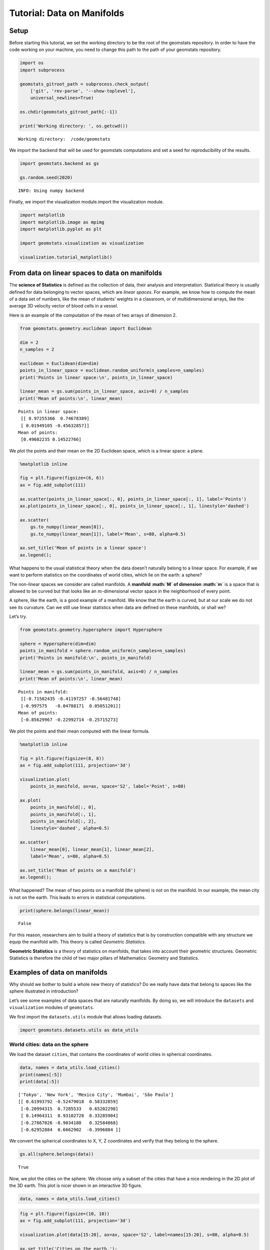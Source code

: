 Tutorial: Data on Manifolds
===========================

Setup
-----

Before starting this tutorial, we set the working directory to be the
root of the geomstats repository. In order to have the code working on
your machine, you need to change this path to the path of your geomstats
repository.

.. code:: ipython3

    import os
    import subprocess
    
    geomstats_gitroot_path = subprocess.check_output(
        ['git', 'rev-parse', '--show-toplevel'], 
        universal_newlines=True)
    
    os.chdir(geomstats_gitroot_path[:-1])
    
    print('Working directory: ', os.getcwd())


.. parsed-literal::

    Working directory:  /code/geomstats


We import the backend that will be used for geomstats computations and
set a seed for reproducibility of the results.

.. code:: ipython3

    import geomstats.backend as gs
    
    gs.random.seed(2020)


.. parsed-literal::

    INFO: Using numpy backend


Finally, we import the visualization module.import the visualization
module.

.. code:: ipython3

    import matplotlib
    import matplotlib.image as mpimg
    import matplotlib.pyplot as plt
    
    import geomstats.visualization as visualization
    
    visualization.tutorial_matplotlib()

From data on linear spaces to data on manifolds
-----------------------------------------------

The **science of Statistics** is defined as the collection of data,
their analysis and interpretation. Statistical theory is usually defined
for data belonging to vector spaces, which are *linear spaces*. For
example, we know how to compute the mean of a data set of numbers, like
the mean of students’ weights in a classroom, or of multidimensional
arrays, like the average 3D velocity vector of blood cells in a vessel.

Here is an example of the computation of the mean of two arrays of
dimension 2.

.. code:: ipython3

    from geomstats.geometry.euclidean import Euclidean
    
    dim = 2
    n_samples = 2
    
    euclidean = Euclidean(dim=dim)
    points_in_linear_space = euclidean.random_uniform(n_samples=n_samples)
    print('Points in linear space:\n', points_in_linear_space)
    
    linear_mean = gs.sum(points_in_linear_space, axis=0) / n_samples
    print('Mean of points:\n', linear_mean)


.. parsed-literal::

    Points in linear space:
     [[ 0.97255366  0.74678389]
     [ 0.01949105 -0.45632857]]
    Mean of points:
     [0.49602235 0.14522766]


We plot the points and their mean on the 2D Euclidean space, which is a
linear space: a plane.

.. code:: ipython3

    %matplotlib inline
    
    fig = plt.figure(figsize=(6, 6))
    ax = fig.add_subplot(111)
    
    ax.scatter(points_in_linear_space[:, 0], points_in_linear_space[:, 1], label='Points')
    ax.plot(points_in_linear_space[:, 0], points_in_linear_space[:, 1], linestyle='dashed')
    
    ax.scatter(
        gs.to_numpy(linear_mean[0]), 
        gs.to_numpy(linear_mean[1]), label='Mean', s=80, alpha=0.5)
    
    ax.set_title('Mean of points in a linear space')
    ax.legend();



.. image:: 01_data_on_manifolds_files/01_data_on_manifolds_12_0.png


What happens to the usual statistical theory when the data doesn’t
naturally belong to a linear space. For example, if we want to perform
statistics on the coordinates of world cities, which lie on the earth: a
sphere?

The non-linear spaces we consider are called manifolds. A **manifold
:math:`M` of dimension :math:`m`** is a space that is allowed to be
curved but that looks like an :math:`m`-dimensional vector space in the
neighborhood of every point.

A sphere, like the earth, is a good example of a manifold. We know that
the earth is curved, but at our scale we do not see its curvature. Can
we still use linear statistics when data are defined on these manifolds,
or shall we?

Let’s try.

.. code:: ipython3

    from geomstats.geometry.hypersphere import Hypersphere
    
    sphere = Hypersphere(dim=dim)
    points_in_manifold = sphere.random_uniform(n_samples=n_samples)
    print('Points in manifold:\n', points_in_manifold)
    
    linear_mean = gs.sum(points_in_manifold, axis=0) / n_samples
    print('Mean of points:\n', linear_mean)


.. parsed-literal::

    Points in manifold:
     [[-0.71502435 -0.41197257 -0.56481748]
     [-0.997575   -0.04788171  0.05051201]]
    Mean of points:
     [-0.85629967 -0.22992714 -0.25715273]


We plot the points and their mean computed with the linear formula.

.. code:: ipython3

    %matplotlib inline
    
    fig = plt.figure(figsize=(8, 8))
    ax = fig.add_subplot(111, projection='3d')
    
    visualization.plot(
        points_in_manifold, ax=ax, space='S2', label='Point', s=80)
    
    ax.plot(
        points_in_manifold[:, 0], 
        points_in_manifold[:, 1], 
        points_in_manifold[:, 2], 
        linestyle='dashed', alpha=0.5)
    
    ax.scatter(
        linear_mean[0], linear_mean[1], linear_mean[2], 
        label='Mean', s=80, alpha=0.5)
    
    ax.set_title('Mean of points on a manifold')
    ax.legend();



.. image:: 01_data_on_manifolds_files/01_data_on_manifolds_16_0.png


What happened? The mean of two points on a manifold (the sphere) is not
on the manifold. In our example, the mean city is not on the earth. This
leads to errors in statistical computations.

.. code:: ipython3

    print(sphere.belongs(linear_mean))


.. parsed-literal::

    False


For this reason, researchers aim to build a theory of statistics that is
by construction compatible with any structure we equip the manifold
with. This theory is called *Geometric Statistics*.

**Geometric Statistics** is a theory of statistics on manifolds, that
takes into account their geometric structures. Geometric Statistics is
therefore the child of two major pillars of Mathematics: Geometry and
Statistics.

Examples of data on manifolds
-----------------------------

Why should we bother to build a whole new theory of statistics? Do we
really have data that belong to spaces like the sphere illustrated in
introduction?

Let’s see some examples of data spaces that are naturally manifolds. By
doing so, we will introduce the ``datasets`` and ``visualization``
modules of ``geomstats``.

We first import the ``datasets.utils`` module that allows loading
datasets.

.. code:: ipython3

    import geomstats.datasets.utils as data_utils

World cities: data on the sphere
~~~~~~~~~~~~~~~~~~~~~~~~~~~~~~~~

We load the dataset ``cities``, that contains the coordinates of world
cities in spherical coordinates.

.. code:: ipython3

    data, names = data_utils.load_cities()
    print(names[:5])
    print(data[:5])


.. parsed-literal::

    ['Tokyo', 'New York', 'Mexico City', 'Mumbai', 'São Paulo']
    [[ 0.61993792 -0.52479018  0.58332859]
     [-0.20994315  0.7285533   0.65202298]
     [ 0.14964311  0.93102728  0.33285904]
     [-0.27867026 -0.9034188   0.32584868]
     [-0.62952884  0.6662902  -0.3996884 ]]


We convert the spherical coordinates to X, Y, Z coordinates and verify
that they belong to the sphere.

.. code:: ipython3

    gs.all(sphere.belongs(data))




.. parsed-literal::

    True



Now, we plot the cities on the sphere. We choose only a subset of the
cities that have a nice rendering in the 2D plot of the 3D earth. This
plot is nicer shown in an interactive 3D figure.

.. code:: ipython3

    data, names = data_utils.load_cities()

.. code:: ipython3

    fig = plt.figure(figsize=(10, 10))
    ax = fig.add_subplot(111, projection='3d')
    
    visualization.plot(data[15:20], ax=ax, space='S2', label=names[15:20], s=80, alpha=0.5)
    
    ax.set_title('Cities on the earth.');



.. image:: 01_data_on_manifolds_files/01_data_on_manifolds_30_0.png


Pose of objects in pictures
~~~~~~~~~~~~~~~~~~~~~~~~~~~

We consider the dataset ``poses``, that contains the 3D poses of objects
in images. Specifically, we consider poses of beds in images, i.e. the
3D orientation of each bed within a given 2D image.

The orientation corresponds to a 3D rotation. A 3D rotation :math:`R` is
visually represented as the result of :math:`R` applied to the
coordinate frame :math:`(e_x, e_y, e_z)`.

We first load the dataset.

.. code:: ipython3

    data, img_paths = data_utils.load_poses()
    
    img_path1, img_path2 = img_paths[0], img_paths[1]
    img_path1 = os.path.join(data_utils.DATA_PATH, 'poses', img_path1)
    img_path2 = os.path.join(data_utils.DATA_PATH, 'poses', img_path2)
    
    img1 = mpimg.imread(img_path1)
    img2 = mpimg.imread(img_path2)
    
    fig = plt.figure(figsize=(16, 8))
    
    ax = fig.add_subplot(121)
    imgplot = ax.imshow(img1)
    ax.axis('off')
    ax = fig.add_subplot(122)
    imgplot = ax.imshow(img2)
    ax.axis('off')
    
    plt.show()



.. image:: 01_data_on_manifolds_files/01_data_on_manifolds_33_0.png


We import the manifold of 3D rotations: the Special Orthogonal group in
3D, :math:`SO(3)`. We choose to represent the 3D rotations as rotation
vectors, hence: ``point_type='vector'``.

.. code:: ipython3

    from geomstats.geometry.special_orthogonal import SpecialOrthogonalManifoldFactory
    
    so3 = SpecialOrthogonalManifoldFactory.create(n=3, point_type='vector')

We verify that the poses belong to the space of 3D rotations.

.. code:: ipython3

    gs.all(so3.belongs(data))




.. parsed-literal::

    True



We plot the orientations of the first 2 beds.

.. code:: ipython3

    fig = plt.figure(figsize=(8, 8))
    ax = fig.add_subplot(111, projection='3d')
    
    visualization.plot(data[:2], ax=ax, space='SO3_GROUP')
    
    ax.set_title('3D orientations of the beds.');



.. image:: 01_data_on_manifolds_files/01_data_on_manifolds_39_0.png


These orientations are very close, as expected from the corresponding
images.

